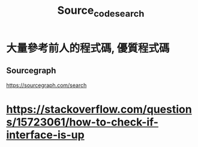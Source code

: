 #+TITLE: Source_code_search

* 大量參考前人的程式碼, 優質程式碼
** Sourcegraph
https://sourcegraph.com/search
* https://stackoverflow.com/questions/15723061/how-to-check-if-interface-is-up
